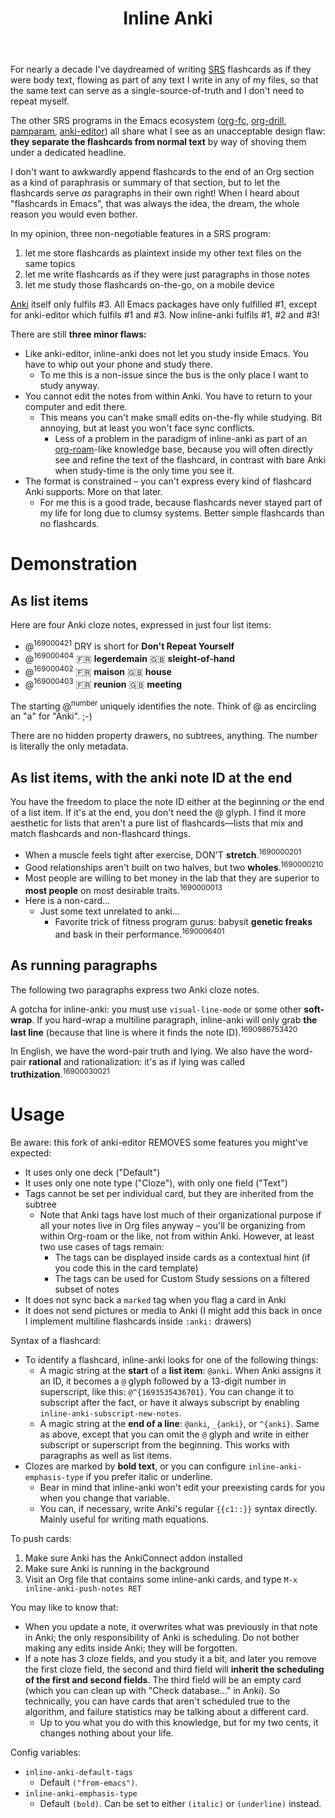 #+TITLE: Inline Anki

For nearly a decade I've daydreamed of writing [[https://en.wikipedia.org/wiki/Spaced_repetition#Software][SRS]] flashcards as if they were body text, flowing as part of any text I write in any of my files, so that the same text can serve as a single-source-of-truth and I don't need to repeat myself.

The other SRS programs in the Emacs ecosystem ([[https://github.com/l3kn/org-fc][org-fc]], [[https://gitlab.com/phillord/org-drill][org-drill]], [[https://github.com/abo-abo/pamparam][pamparam]], [[https://github.com/louietan/anki-editor][anki-editor]]) all share what I see as an unacceptable design flaw: *they separate the flashcards from normal text* by way of shoving them under a dedicated headline.

I don't want to awkwardly append flashcards to the end of an Org section as a kind of paraphrasis or summary of that section, but to let the flashcards serve /as/ paragraphs in their own right!  When I heard about "flashcards in Emacs", that was always the idea, the dream, the whole reason you would even bother.

In my opinion, three non-negotiable features in a SRS program:

1. let me store flashcards as plaintext inside my other text files on the same topics
2. let me write flashcards as if they were just paragraphs in those notes
3. let me study those flashcards on-the-go, on a mobile device

[[https://apps.ankiweb.net/][Anki]] itself only fulfils #3.  All Emacs packages have only fulfilled #1, except for anki-editor which fulfils #1 and #3.  Now inline-anki fulfils #1, #2 and #3!

There are still *three minor flaws:*

- Like anki-editor, inline-anki does not let you study inside Emacs.  You have to whip out your phone and study there.
  - To me this is a non-issue since the bus is the only place I want to study anyway.
- You cannot edit the notes from within Anki.  You have to return to your computer and edit there.
  - This means you can't make small edits on-the-fly while studying.  Bit annoying, but at least you won't face sync conflicts.
    - Less of a problem in the paradigm of inline-anki as part of an [[https://github.com/org-roam/org-roam][org-roam]]-like knowledge base, because you will often directly see and refine the text of the flashcard, in contrast with bare Anki when study-time is the only time you see it.
- The format is constrained -- you can't express every kind of flashcard Anki supports.  More on that later.
  - For me this is a good trade, because flashcards never stayed part of my life for long due to clumsy systems.   Better simple flashcards than no flashcards.

* Demonstration
** As list items
Here are four Anki cloze notes, expressed in just four list items:

- @^{169000421} DRY is short for *Don't Repeat Yourself*
- @^{169000404} 🇫🇷 *legerdemain*  🇬🇧 *sleight-of-hand*
- @^{169000402} 🇫🇷 *maison*  🇬🇧 *house*
- @^{169000403} 🇫🇷 *reunion*  🇬🇧 *meeting*

The starting @^{number} uniquely identifies the note.  Think of @ as encircling an "a" for "Anki". ;-)

There are no hidden property drawers, no subtrees, anything.  The number is literally the only metadata.

** As list items, with the anki note ID at the end
You have the freedom to place the note ID either at the beginning /or/ the end of a list item.  If it's at the end, you don't need the @ glyph.  I find it more aesthetic for lists that aren't a pure list of flashcards---lists that mix and match flashcards and non-flashcard things.

- When a muscle feels tight after exercise, DON'T *stretch*.^{1690000201}
- Good relationships aren't built on two halves, but two *wholes*.^{1690000210}
- Most people are willing to bet money in the lab that they are superior to *most people* on most desirable traits.^{1690000013}
- Here is a non-card...
  - Just some text unrelated to anki...
    - Favorite trick of fitness program gurus: babysit *genetic freaks* and bask in their performance.^{1690006401}
  
** As running paragraphs
The following two paragraphs express two Anki cloze notes.

A gotcha for inline-anki: you must use =visual-line-mode= or some other *soft-wrap*.  If you hard-wrap a multiline paragraph, inline-anki will only grab *the last line* (because that line is where it finds the note ID).^{1690986753420}

In English, we have the word-pair truth and lying.  We also have the word-pair *rational* and rationalization: it's as if lying was called *truthization*.^{16900030021}

** As drawers (for multiline flashcards) :noexport:
One Anki note can be found below.  If you're reading this in a browser, note that this is source Org syntax; normally when exporting to HTML, the drawer boundaries disappear.

: :anki-169232020:
: TODO
: :end:

* Usage

Be aware: this fork of anki-editor REMOVES some features you might've expected:

- It uses only one deck ("Default")
- It uses only one note type ("Cloze"), with only one field ("Text")
- Tags cannot be set per individual card, but they are inherited from the subtree
  - Note that Anki tags have lost much of their organizational purpose if all your notes live in Org files anyway -- you'll be organizing from within Org-roam or the like, not from within Anki.  However, at least two use cases of tags remain:
    - The tags can be displayed inside cards as a contextual hint (if you code this in the card template)
    - The tags can be used for Custom Study sessions on a filtered subset of notes
- It does not sync back a =marked= tag when you flag a card in Anki
- It does not send pictures or media to Anki (I might add this back in once I implement multiline flashcards inside =:anki:= drawers)

Syntax of a flashcard:

- To identify a flashcard, inline-anki looks for one of the following things:
  - A magic string at the *start* of a *list item*: =@anki=.  When Anki assigns it an ID, it becomes a =@= glyph followed by a 13-digit number in superscript, like this: =@^{1693535436701}=.  You can change it to subscript after the fact, or have it always subscript by enabling =inline-anki-subscript-new-notes=.
  - A magic string at the *end of a line*: =@anki=, =_{anki}=, or =^{anki}=.  Same as above, except that you can omit the =@= glyph and write in either subscript or superscript from the beginning.  This works with paragraphs as well as list items.
- Clozes are marked by *bold text*, or you can configure =inline-anki-emphasis-type= if you prefer italic or underline.
  - Bear in mind that inline-anki won't edit your preexisting cards for you when you change that variable.
  - You can, if necessary, write Anki's regular ={{c1::}}= syntax directly.  Mainly useful for writing math equations.
#  - a drawer named =:anki:=, which is renamed to something like =:anki-16900001:= when the Anki note ID has been assigned.

To push cards:

1. Make sure Anki has the AnkiConnect addon installed
2. Make sure Anki is running in the background
3. Visit an Org file that contains some inline-anki cards, and type =M-x inline-anki-push-notes RET=

You may like to know that:
- When you update a note, it overwrites what was previously in that note in Anki; the only responsibility of Anki is scheduling.  Do not bother making any edits inside Anki; they will be forgotten.
- If a note has 3 cloze fields, and you study it a bit, and later you remove the first cloze field, the second and third field will *inherit the scheduling of the first and second fields*.  The third field will be an empty card (which you can clean up with "Check database..." in Anki).  So technically, you can have cards that aren't scheduled true to the algorithm, and failure statistics may be talking about a different card.
  - Up to you what you do with this knowledge, but for my two cents, it changes nothing about your life.

Config variables:

- =inline-anki-default-tags=
  - Default =("from-emacs")=.
- =inline-anki-emphasis-type=
  - Default =(bold)=.  Can be set to either =(italic)= or =(underline)= instead.

